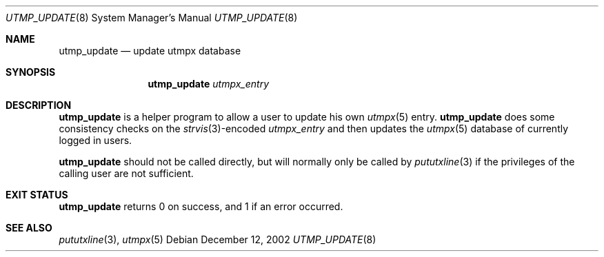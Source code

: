 .\"	utmp_update.8,v 1.2 2008/04/30 13:10:52 martin Exp
.\"
.\" Copyright (c) 2002 The NetBSD Foundation, Inc.
.\" All rights reserved.
.\"
.\" This code is derived from software contributed to The NetBSD Foundation
.\" by Thomas Klausner.
.\"
.\" Redistribution and use in source and binary forms, with or without
.\" modification, are permitted provided that the following conditions
.\" are met:
.\" 1. Redistributions of source code must retain the above copyright
.\"    notice, this list of conditions and the following disclaimer.
.\" 2. Redistributions in binary form must reproduce the above copyright
.\"    notice, this list of conditions and the following disclaimer in the
.\"    documentation and/or other materials provided with the distribution.
.\"
.\" THIS SOFTWARE IS PROVIDED BY THE NETBSD FOUNDATION, INC. AND CONTRIBUTORS
.\" ``AS IS'' AND ANY EXPRESS OR IMPLIED WARRANTIES, INCLUDING, BUT NOT LIMITED
.\" TO, THE IMPLIED WARRANTIES OF MERCHANTABILITY AND FITNESS FOR A PARTICULAR
.\" PURPOSE ARE DISCLAIMED.  IN NO EVENT SHALL THE FOUNDATION OR CONTRIBUTORS
.\" BE LIABLE FOR ANY DIRECT, INDIRECT, INCIDENTAL, SPECIAL, EXEMPLARY, OR
.\" CONSEQUENTIAL DAMAGES (INCLUDING, BUT NOT LIMITED TO, PROCUREMENT OF
.\" SUBSTITUTE GOODS OR SERVICES; LOSS OF USE, DATA, OR PROFITS; OR BUSINESS
.\" INTERRUPTION) HOWEVER CAUSED AND ON ANY THEORY OF LIABILITY, WHETHER IN
.\" CONTRACT, STRICT LIABILITY, OR TORT (INCLUDING NEGLIGENCE OR OTHERWISE)
.\" ARISING IN ANY WAY OUT OF THE USE OF THIS SOFTWARE, EVEN IF ADVISED OF THE
.\" POSSIBILITY OF SUCH DAMAGE.
.\"
.Dd December 12, 2002
.Dt UTMP_UPDATE 8
.Os
.Sh NAME
.Nm utmp_update
.Nd update utmpx database
.Sh SYNOPSIS
.Nm
.Ar utmpx_entry
.Sh DESCRIPTION
.Nm
is a helper program to allow a user to update his own
.Xr utmpx 5
entry.
.Nm
does some consistency checks on the
.Xr strvis 3 Ns No -encoded
.Ar utmpx_entry
and then updates the
.Xr utmpx 5
database of currently logged in users.
.Pp
.Nm
should not be called directly, but will normally only be called by
.Xr pututxline 3
if the privileges of the calling user are not sufficient.
.Sh EXIT STATUS
.Nm
returns 0 on success, and 1 if an error occurred.
.Sh SEE ALSO
.Xr pututxline 3 ,
.Xr utmpx 5
